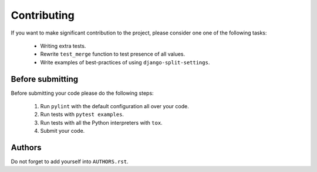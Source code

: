 ============
Contributing
============

If you want to make significant contribution to the project, please consider one one of the following tasks:

	* Writing extra tests.
	* Rewrite ``test_merge`` function to test presence of all values.
	* Write examples of best-practices of using ``django-split-settings``.

Before submitting
=================

Before submitting your code please do the following steps:

	1. Run ``pylint`` with the default configuration all over your code.
	2. Run tests with ``pytest examples``.
	3. Run tests with all the Python interpreters with ``tox``.
	4. Submit your code.

Authors
=======

Do not forget to add yourself into ``AUTHORS.rst``.
